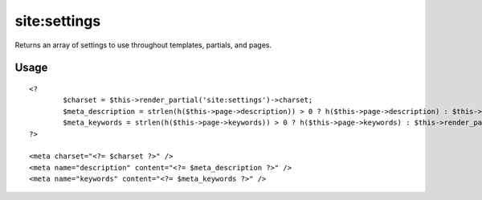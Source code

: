 =======
site:settings
=======

Returns an array of settings to use throughout templates, partials, and pages.

Usage
================

::

	<?
		$charset = $this->render_partial('site:settings')->charset;
		$meta_description = strlen(h($this->page->description)) > 0 ? h($this->page->description) : $this->render_partial('site:settings')->default_meta_description;
		$meta_keywords = strlen(h($this->page->keywords)) > 0 ? h($this->page->keywords) : $this->render_partial('site:settings')->default_meta_keywords;
	?>
	
	<meta charset="<?= $charset ?>" />
	<meta name="description" content="<?= $meta_description ?>" />
	<meta name="keywords" content="<?= $meta_keywords ?>" />
